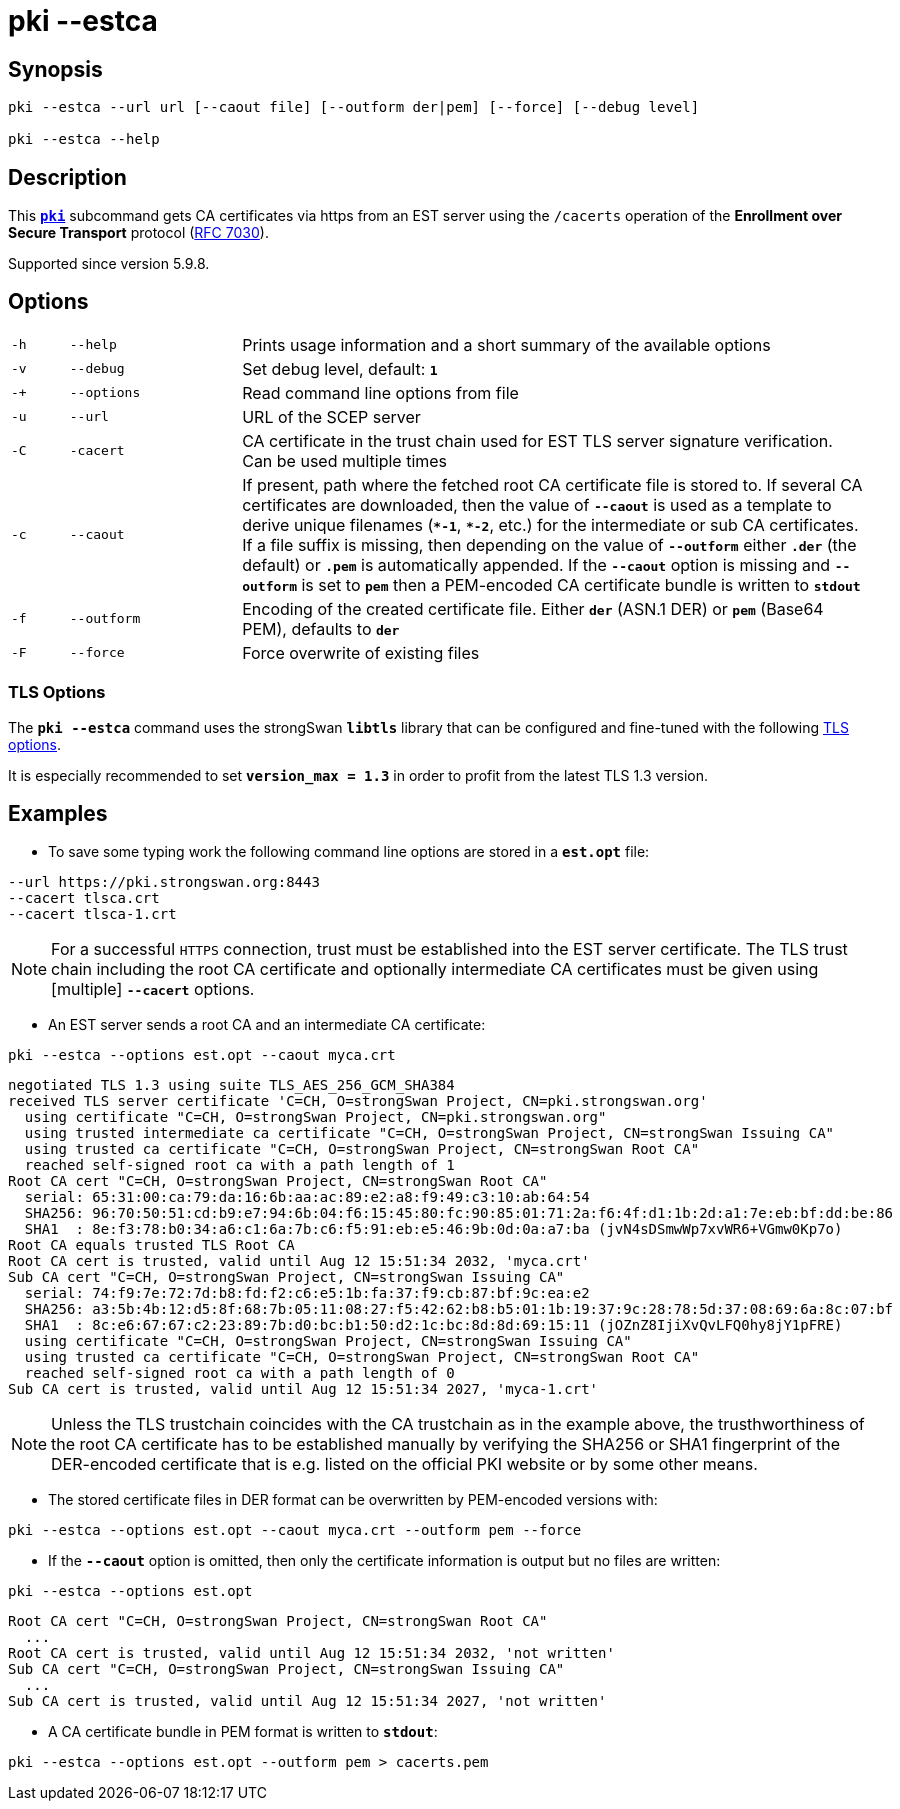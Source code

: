 = pki --estca

:IETF:    https://datatracker.ietf.org/doc/html
:RFC7030: {IETF}/rfc7030

== Synopsis

----

pki --estca --url url [--caout file] [--outform der|pem] [--force] [--debug level]
            
pki --estca --help
----

== Description

This xref:./pki.adoc[`*pki*`] subcommand gets CA certificates via https
from an EST server using the `/cacerts` operation of the *Enrollment  over Secure
Transport* protocol ({RFC7030}[RFC 7030]).

Supported since version 5.9.8.

== Options

[cols="1,3,11"]
|===

|`-h`
|`--help`
|Prints usage information and a short summary of the available options

|`-v`
|`--debug`
|Set debug level, default: `*1*`

|`-+`
|`--options`
|Read command line options from file

|`-u`
|`--url`
|URL of the SCEP server

|`-C`
|`-cacert`
|CA certificate in the trust chain used for EST TLS server signature verification.
 Can be used multiple times

|`-c`
|`--caout`
|If present, path where the fetched root CA certificate file is stored to. If
 several CA certificates are downloaded, then the value of `*--caout*` is used as
 a template to derive unique filenames (`*&ast;-1*`, `*&ast;-2*`, etc.) for the
 intermediate or sub CA certificates. If a file suffix is missing, then depending
 on the value of `*--outform*` either `*.der*` (the default) or `*.pem*` is
 automatically appended. If the `*--caout*` option is missing and `*--outform*` is
 set to `*pem*` then a PEM-encoded CA certificate bundle is written to `*stdout*`

|`-f`
|`--outform`
|Encoding of the created certificate file. Either `*der*` (ASN.1 DER) or `*pem*`
 (Base64 PEM), defaults to `*der*`

|`-F`
|`--force`
|Force overwrite of existing files
|===

=== TLS Options

The `*pki --estca*` command uses the strongSwan `*libtls*` library that can be
configured and fine-tuned with the following xref:config/tlsOptions.adoc[TLS options].

It is especially recommended to set `*version_max = 1.3*` in order to profit from
the latest TLS 1.3 version.

== Examples

* To save some typing work the following command line options are stored in a
  `*est.opt*` file:
----
--url https://pki.strongswan.org:8443
--cacert tlsca.crt
--cacert tlsca-1.crt
----

NOTE: For a successful `HTTPS` connection, trust must be established into the EST
      server certificate. The TLS trust chain including the root CA certificate and
      optionally intermediate CA certificates must be given using [multiple]
      `*--cacert*` options.

* An EST server sends a root CA and an intermediate CA certificate:
----
pki --estca --options est.opt --caout myca.crt
----
----
negotiated TLS 1.3 using suite TLS_AES_256_GCM_SHA384
received TLS server certificate 'C=CH, O=strongSwan Project, CN=pki.strongswan.org'
  using certificate "C=CH, O=strongSwan Project, CN=pki.strongswan.org"
  using trusted intermediate ca certificate "C=CH, O=strongSwan Project, CN=strongSwan Issuing CA"
  using trusted ca certificate "C=CH, O=strongSwan Project, CN=strongSwan Root CA"
  reached self-signed root ca with a path length of 1
Root CA cert "C=CH, O=strongSwan Project, CN=strongSwan Root CA"
  serial: 65:31:00:ca:79:da:16:6b:aa:ac:89:e2:a8:f9:49:c3:10:ab:64:54
  SHA256: 96:70:50:51:cd:b9:e7:94:6b:04:f6:15:45:80:fc:90:85:01:71:2a:f6:4f:d1:1b:2d:a1:7e:eb:bf:dd:be:86
  SHA1  : 8e:f3:78:b0:34:a6:c1:6a:7b:c6:f5:91:eb:e5:46:9b:0d:0a:a7:ba (jvN4sDSmwWp7xvWR6+VGmw0Kp7o)
Root CA equals trusted TLS Root CA
Root CA cert is trusted, valid until Aug 12 15:51:34 2032, 'myca.crt'
Sub CA cert "C=CH, O=strongSwan Project, CN=strongSwan Issuing CA"
  serial: 74:f9:7e:72:7d:b8:fd:f2:c6:e5:1b:fa:37:f9:cb:87:bf:9c:ea:e2
  SHA256: a3:5b:4b:12:d5:8f:68:7b:05:11:08:27:f5:42:62:b8:b5:01:1b:19:37:9c:28:78:5d:37:08:69:6a:8c:07:bf
  SHA1  : 8c:e6:67:67:c2:23:89:7b:d0:bc:b1:50:d2:1c:bc:8d:8d:69:15:11 (jOZnZ8IjiXvQvLFQ0hy8jY1pFRE)
  using certificate "C=CH, O=strongSwan Project, CN=strongSwan Issuing CA"
  using trusted ca certificate "C=CH, O=strongSwan Project, CN=strongSwan Root CA"
  reached self-signed root ca with a path length of 0
Sub CA cert is trusted, valid until Aug 12 15:51:34 2027, 'myca-1.crt'
----

NOTE: Unless the TLS trustchain coincides with the CA trustchain as in the
      example above, the trusthworthiness of the root CA certificate has to be
      established manually by verifying the SHA256 or SHA1 fingerprint of the
      DER-encoded certificate that is e.g. listed on the official PKI website or
      by some other means.

* The stored certificate files in DER format can be overwritten by PEM-encoded versions with:
----
pki --estca --options est.opt --caout myca.crt --outform pem --force
----

* If the `*--caout*` option is omitted, then only the certificate information
is output but no files are written:
----
pki --estca --options est.opt
----
----
Root CA cert "C=CH, O=strongSwan Project, CN=strongSwan Root CA"
  ...
Root CA cert is trusted, valid until Aug 12 15:51:34 2032, 'not written'
Sub CA cert "C=CH, O=strongSwan Project, CN=strongSwan Issuing CA"
  ...
Sub CA cert is trusted, valid until Aug 12 15:51:34 2027, 'not written'
----

* A CA certificate bundle in PEM format is written to `*stdout*`:
----
pki --estca --options est.opt --outform pem > cacerts.pem
----
